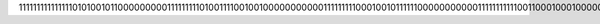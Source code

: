111111111111111010100101100000000011111111101001111001001000000000001111111110001001011111100000000000111111111110011000100010000000000000000000001110110100000100000000000000000001000000110100011000000000111111111010000011110100000000000000000000000111111001010100000000001111111111011011100110110000000000
